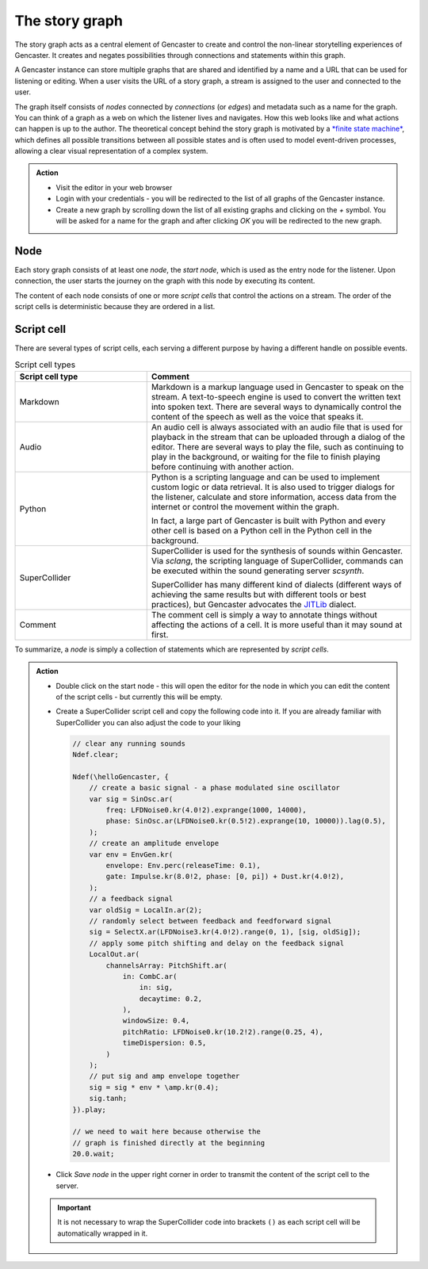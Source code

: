 .. _Story Graph:

The story graph
===============

The story graph acts as a central element of Gencaster to create and control the non-linear storytelling experiences of Gencaster.
It creates and negates possibilities through connections and statements within this graph.

A Gencaster instance can store multiple graphs that are shared and identified by a name and a URL that can be used for listening or editing.
When a user visits the URL of a story graph, a stream is assigned to the user and connected to the user.

The graph itself consists of *nodes* connected by *connections* (or *edges*) and metadata such as a name for the graph.
You can think of a graph as a web on which the listener lives and navigates.
How this web looks like and what actions can happen is up to the author.
The theoretical concept behind the story graph is motivated by a `*finite state machine* <https://www.youtube.com/watch?v=vhiiia1_hC4>`_, which defines all possible transitions between all possible states and is often used to model event-driven processes, allowing a clear visual representation of a complex system.

.. admonition:: Action

    * Visit the editor in your web browser
    * Login with your credentials - you will be redirected to the list of all graphs of the Gencaster instance.
    * Create a new graph by scrolling down the list of all existing graphs and clicking on the `+` symbol.
      You will be asked for a name for the graph and after clicking *OK* you will be redirected to the new graph.

Node
----

Each story graph consists of at least one *node*, the *start node*, which is used as the entry node for the listener.
Upon connection, the user starts the journey on the graph with this node by executing its content.

.. graphviz::
    :caption: A story graph at least consists of a start node

    digraph StoryGraph {
        node [fontname="Arial"]
        "Start" [fillcolor=lightgray style=filled];
    }

The content of each node consists of one or more *script cells* that control the actions on a stream.
The order of the script cells is deterministic because they are ordered in a list.

.. _tutorial_script_cell:

Script cell
-----------

There are several types of script cells, each serving a different purpose by having a different handle on possible events.

.. list-table:: Script cell types
    :header-rows: 1
    :widths: 15 30

    * - Script cell type
      - Comment
    * - Markdown
      - Markdown is a markup language used in Gencaster to speak on the stream.
        A text-to-speech engine is used to convert the written text into spoken text.
        There are several ways to dynamically control the content of the speech as well as the voice that speaks it.
    * - Audio
      - An audio cell is always associated with an audio file that is used for playback in the stream that can be uploaded through a dialog of the editor.
        There are several ways to play the file, such as continuing to play in the background, or waiting for the file to finish playing before continuing with another action.
    * - Python
      - Python is a scripting language and can be used to implement custom logic or data retrieval.
        It is also used to trigger dialogs for the listener, calculate and store information, access data from the internet or control the movement within the graph.

        In fact, a large part of Gencaster is built with Python and every other cell is based on a Python cell in the Python cell in the background.
    * - SuperCollider
      - SuperCollider is used for the synthesis of sounds within Gencaster.
        Via *sclang*, the scripting language of SuperCollider, commands can be executed within the sound generating server *scsynth*.

        SuperCollider has many different kind of dialects (different ways of achieving the same results but with different tools or best practices), but Gencaster advocates the `JITLib <https://docs.supercollider.online/Classes/Ndef.html>`_ dialect.
    * - Comment
      - The comment cell is simply a way to annotate things without affecting the actions of a cell. It is more useful than it may sound at first.

To summarize, a *node* is simply a collection of statements which are represented by *script cells*.


.. admonition:: Action

    * Double click on the start node - this will open the editor for the node in which you can
      edit the content of the script cells - but currently this will be empty.
    * Create a SuperCollider script cell and copy the following code into it.
      If you are already familiar with SuperCollider you can also adjust the code to your liking

      .. code:: supercollider

        // clear any running sounds
        Ndef.clear;

        Ndef(\helloGencaster, {
            // create a basic signal - a phase modulated sine oscillator
            var sig = SinOsc.ar(
                freq: LFDNoise0.kr(4.0!2).exprange(1000, 14000),
                phase: SinOsc.ar(LFDNoise0.kr(0.5!2).exprange(10, 10000)).lag(0.5),
            );
            // create an amplitude envelope
            var env = EnvGen.kr(
                envelope: Env.perc(releaseTime: 0.1),
                gate: Impulse.kr(8.0!2, phase: [0, pi]) + Dust.kr(4.0!2),
            );
            // a feedback signal
            var oldSig = LocalIn.ar(2);
            // randomly select between feedback and feedforward signal
            sig = SelectX.ar(LFDNoise3.kr(4.0!2).range(0, 1), [sig, oldSig]);
            // apply some pitch shifting and delay on the feedback signal
            LocalOut.ar(
                channelsArray: PitchShift.ar(
                    in: CombC.ar(
                        in: sig,
                        decaytime: 0.2,
                    ),
                    windowSize: 0.4,
                    pitchRatio: LFDNoise0.kr(10.2!2).range(0.25, 4),
                    timeDispersion: 0.5,
                )
            );
            // put sig and amp envelope together
            sig = sig * env * \amp.kr(0.4);
            sig.tanh;
        }).play;

        // we need to wait here because otherwise the
        // graph is finished directly at the beginning
        20.0.wait;

    * Click *Save node* in the upper right corner in order to transmit the
      content of the script cell to the server.

    .. important::

        It is not necessary to wrap the SuperCollider code into brackets ``()`` as each script cell will be automatically wrapped in it.
